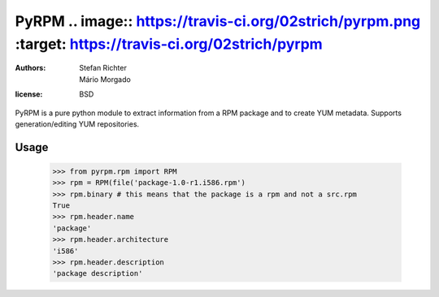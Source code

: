 =====
PyRPM .. image:: https://travis-ci.org/02strich/pyrpm.png   :target: https://travis-ci.org/02strich/pyrpm
=====

:authors: Stefan Richter, Mário Morgado
:license: BSD

PyRPM is a pure python module to extract information from a RPM package and to create YUM metadata. Supports generation/editing YUM repositories.

Usage
-----

        >>> from pyrpm.rpm import RPM
        >>> rpm = RPM(file('package-1.0-r1.i586.rpm')
        >>> rpm.binary # this means that the package is a rpm and not a src.rpm
        True
        >>> rpm.header.name
        'package'
        >>> rpm.header.architecture
        'i586'
        >>> rpm.header.description
        'package description'

